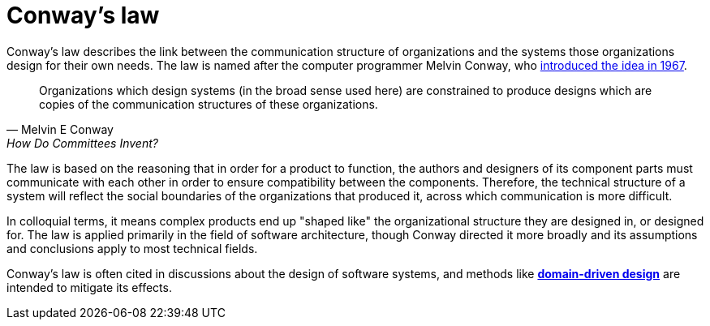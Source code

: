 = Conway's law

:link-conways-law: https://web.archive.org/web/20190929004831/http://www.melconway.com/Home/Conways_Law.html

Conway's law describes the link between the communication structure of
organizations and the systems those organizations design for their own needs.
The law is named after the computer programmer Melvin Conway, who
{link-conways-law}[introduced the idea in 1967].

[quote, Melvin E Conway, How Do Committees Invent?]
____
Organizations which design systems (in the broad sense used here) are
constrained to produce designs which are copies of the communication structures
of these organizations.
____

The law is based on the reasoning that in order for a product to function, the
authors and designers of its component parts must communicate with each other
in order to ensure compatibility between the components. Therefore, the
technical structure of a system will reflect the social boundaries of the
organizations that produced it, across which communication is more difficult.

In colloquial terms, it means complex products end up "shaped like" the
organizational structure they are designed in, or designed for. The law is
applied primarily in the field of software architecture, though Conway directed
it more broadly and its assumptions and conclusions apply to most technical
fields.

Conway's law is often cited in discussions about the design of software
systems, and methods like link:./domain-driven-design.adoc[*domain-driven design*]
are intended to mitigate its effects.
